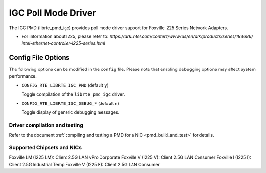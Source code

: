 ..  SPDX-License-Identifier: BSD-3-Clause
    Copyright(c) 2020 Intel Corporation.

IGC Poll Mode Driver
======================

The IGC PMD (librte_pmd_igc) provides poll mode driver support for Foxville
I225 Series Network Adapters.

- For information about I225, please refer to:
  `https://ark.intel.com/content/www/us/en/ark/products/series/184686/
  intel-ethernet-controller-i225-series.html`

Config File Options
~~~~~~~~~~~~~~~~~~~

The following options can be modified in the ``config`` file.
Please note that enabling debugging options may affect system performance.

- ``CONFIG_RTE_LIBRTE_IGC_PMD`` (default ``y``)

  Toggle compilation of the ``librte_pmd_igc`` driver.

- ``CONFIG_RTE_LIBRTE_IGC_DEBUG_*`` (default ``n``)

  Toggle display of generic debugging messages.


Driver compilation and testing
------------------------------

Refer to the document :ref:`compiling and testing a PMD for a NIC <pmd_build_and_test>`
for details.


Supported Chipsets and NICs
---------------------------

Foxville LM (I225 LM): Client 2.5G LAN vPro Corporate
Foxville V (I225 V): Client 2.5G LAN Consumer
Foxville I (I225 I): Client 2.5G Industrial Temp
Foxville V (I225 K): Client 2.5G LAN Consumer
